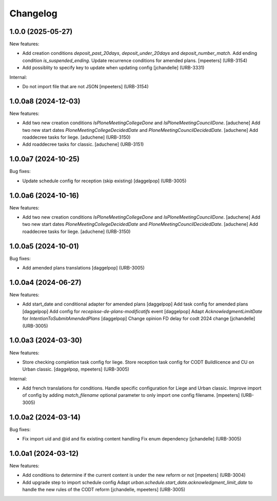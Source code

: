 Changelog
=========

.. You should *NOT* be adding new change log entries to this file.
   You should create a file in the news directory instead.
   For helpful instructions, please see:
   https://github.com/plone/plone.releaser/blob/master/ADD-A-NEWS-ITEM.rst

.. towncrier release notes start

1.0.0 (2025-05-27)
------------------

New features:


- Add creation conditions `deposit_past_20days`, `deposit_under_20days` and `deposit_number_match`.
  Add ending condition `is_suspended_ending`.
  Update recurrence conditions for amended plans.
  [mpeeters] (URB-3154)
- Add possiblity to specify key to update when updating config
  [jchandelle] (URB-3331)


Internal:


- Do not import file that are not JSON
  [mpeeters] (URB-3154)


1.0.0a8 (2024-12-03)
--------------------

New features:


- Add two new creation conditions `IsPloneMeetingCollegeDone` and `IsPloneMeetingCouncilDone`.
  [aduchene]
  Add two new start dates `PloneMeetingCollegeDecidedDate` and `PloneMeetingCouncilDecidedDate`.
  [aduchene]
  Add roaddecree tasks for liege.
  [aduchene] (URB-3150)
- Add roaddecree tasks for classic.
  [aduchene] (URB-3151)


1.0.0a7 (2024-10-25)
--------------------

Bug fixes:


- Update schedule config for reception (skip existing)
  [daggelpop] (URB-3005)


1.0.0a6 (2024-10-16)
--------------------

New features:


- Add two new creation conditions `IsPloneMeetingCollegeDone` and `IsPloneMeetingCouncilDone`.
  [aduchene]
  Add two new start dates `PloneMeetingCollegeDecidedDate` and `PloneMeetingCouncilDecidedDate`.
  [aduchene]
  Add roaddecree tasks for liege.
  [aduchene] (URB-3150)


1.0.0a5 (2024-10-01)
--------------------

Bug fixes:


- Add amended plans translations
  [daggelpop] (URB-3005)


1.0.0a4 (2024-06-27)
--------------------

New features:


- Add start_date and conditional adapter for amended plans
  [daggelpop]
  Add task config for amended plans
  [daggelpop]
  Add config for `recepisse-de-plans-modificatifs` event
  [daggelpop]
  Adapt `AcknowledgmentLimitDate` for `IntentionToSubmitAmendedPlans`
  [daggelpop]
  Change opinion FD delay for codt 2024 change
  [jchandelle] (URB-3005)


1.0.0a3 (2024-03-30)
--------------------

New features:


- Store checking completion task config for liege.
  Store reception task config for CODT Buildlicence and CU on Urban classic.
  [daggelpop, mpeeters] (URB-3005)


Internal:


- Add french translations for conditions.
  Handle specific configuration for Liege and Urban classic.
  Improve import of config by adding `match_filename` optional parameter to only import one config filename.
  [mpeeters] (URB-3005)


1.0.0a2 (2024-03-14)
--------------------

Bug fixes:


- Fix import uid and @id and fix existing content handling
  Fix enum dependency
  [jchandelle] (URB-3005)


1.0.0a1 (2024-03-12)
--------------------

New features:


- Add conditions to determine if the current content is under the new reform or not
  [mpeeters] (URB-3004)
- Add upgrade step to import schedule config
  Adapt `urban.schedule.start_date.acknowledgment_limit_date` to handle the new rules of the CODT reform
  [jchandelle, mpeeters] (URB-3005)
